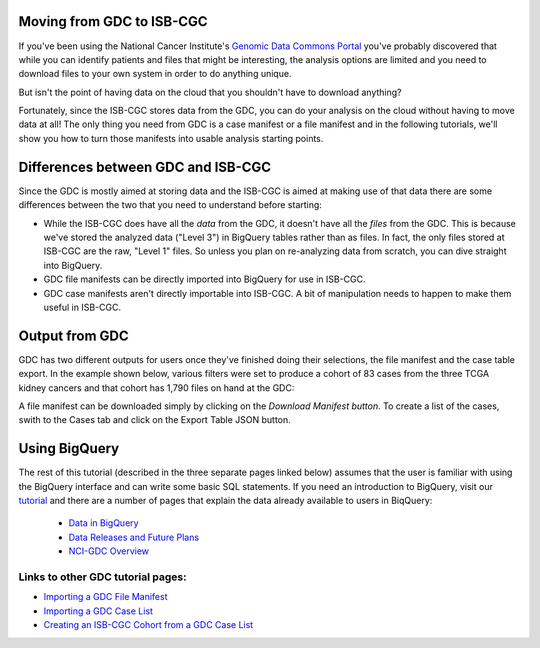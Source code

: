 
Moving from GDC to ISB-CGC
===========================

If you've been using the National Cancer Institute's `Genomic Data Commons Portal 
<https://portal.gdc.cancer.gov/>`_ you've probably discovered that while you can identify patients and files that might be interesting, the analysis options are limited and you need to download files to your own system in order to do anything unique.

But isn't the point of having data on the cloud that you shouldn't have to download anything?

Fortunately, since the ISB-CGC stores data from the GDC, you can do your analysis on the cloud without having to move data at all!  The only thing you need from GDC is a case manifest or a file manifest and in the following tutorials, we'll show you how to turn those manifests into usable analysis starting points.

Differences between GDC and ISB-CGC
====================================

Since the GDC is mostly aimed at storing data and the ISB-CGC is aimed at making use of that data there are some differences between the two that you need to understand before starting:

* While the ISB-CGC does have all the *data* from the GDC, it doesn't have all the *files* from the GDC.  This is because we've stored the analyzed data ("Level 3") in BigQuery tables rather than as files.  In fact, the only files stored at ISB-CGC are the raw, "Level 1" files.  So unless you plan on re-analyzing data from scratch, you can dive straight into BigQuery.
* GDC file manifests can be directly imported into BigQuery for use in ISB-CGC.
* GDC case manifests aren't directly importable into ISB-CGC. A bit of manipulation needs to happen to make them useful in ISB-CGC.
  
Output from  GDC
=================

GDC has two different outputs for users once they've finished doing their selections, the file manifest and the case table export.  In the example shown below, various filters were set to produce a cohort of 83 cases from the three TCGA kidney cancers and that cohort has 1,790 files on hand at the GDC:

.. image:: GDCSetCreation2.png

  
  
A file manifest can be downloaded simply by clicking on the *Download Manifest button*.  To create a list of the cases, swith to the Cases tab and click on the Export Table JSON button.

.. image:: FileManifestButton.png
  
Using BigQuery
==============
  
The rest of this tutorial (described in the three separate pages linked below) assumes that the user is familiar with using the BigQuery interface and can write some basic SQL statements.  If you need an introduction to BigQuery, visit our `tutorial <../progapi/bigqueryGUI/WalkthroughOfGoogleBigQuery.html>`__ and there are a number of pages that explain the data already available to users in BiqQuery:

 * `Data in BigQuery <../data/data2/data_in_BQ.html>`__
 * `Data Releases and Future Plans <../data/Releases-Plus.html#release-notes>`__
 * `NCI-GDC Overview <../data/GDC_top.html>`__
 

Links to other GDC tutorial pages:
++++++++++++++++++++++++++++++++++ 
* `Importing a GDC File Manifest <ImportGDCFileManifest.html>`__
* `Importing a GDC Case List <ImportGDCCaseDownload.html>`__
* `Creating an ISB-CGC Cohort from a GDC Case List <ISB-CGC_Cohort_from_GDC_Cases.html>`__
